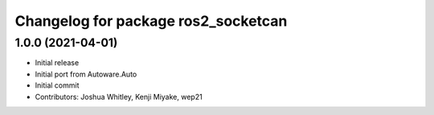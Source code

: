 ^^^^^^^^^^^^^^^^^^^^^^^^^^^^^^^^^^^^
Changelog for package ros2_socketcan
^^^^^^^^^^^^^^^^^^^^^^^^^^^^^^^^^^^^

1.0.0 (2021-04-01)
------------------
* Initial release
* Initial port from Autoware.Auto
* Initial commit
* Contributors: Joshua Whitley, Kenji Miyake, wep21
